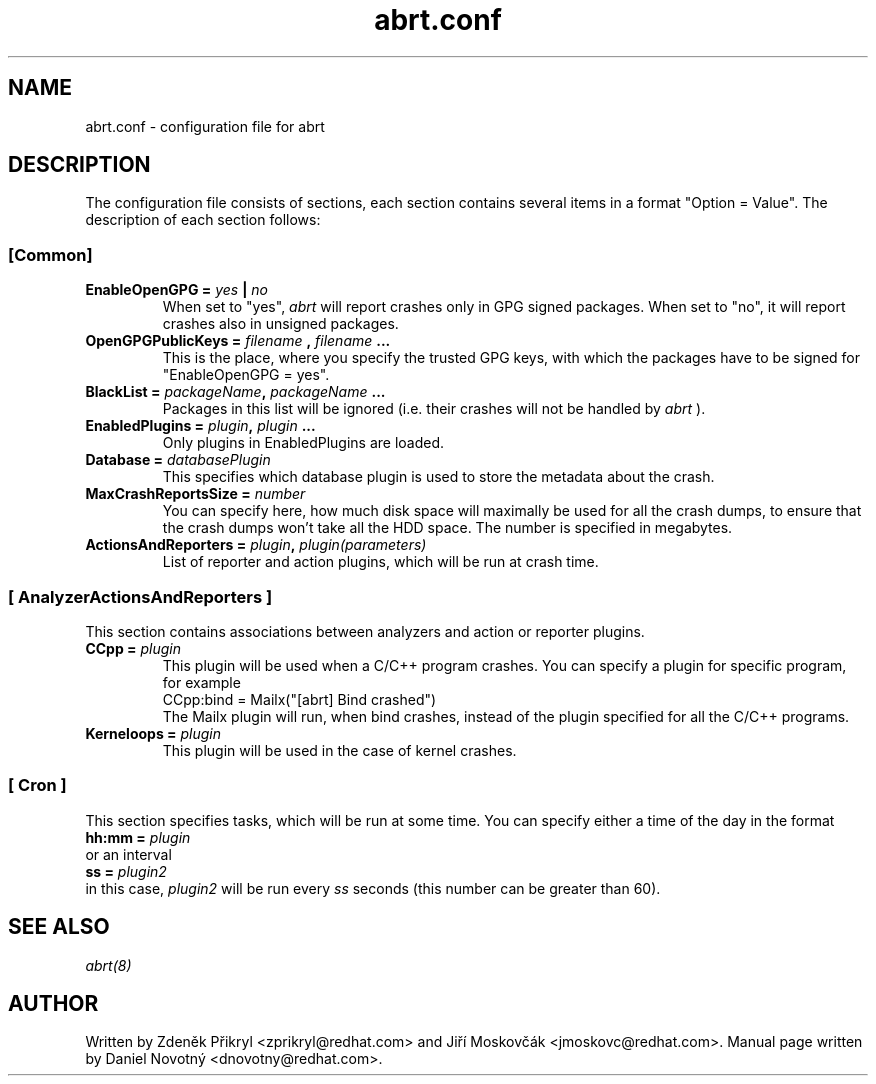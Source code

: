 .TH "abrt.conf" "5" "28 May 2009" ""
.SH NAME
abrt.conf \- configuration file for abrt
.SH DESCRIPTION
The configuration file consists of sections, each section contains 
several items in a format "Option = Value". The description of each
section follows:
.SS [Common]
.TP
.B EnableOpenGPG =  \fIyes\fP | \fIno\fP
When set to "yes",
.I abrt
will report crashes only in GPG signed packages. When set to "no",
it will report crashes also in unsigned packages.
.TP
.B OpenGPGPublicKeys =  \fIfilename\fP , \fIfilename\fP ...
This is the place, where you specify the trusted GPG keys, with
which the packages have to be signed for "EnableOpenGPG = yes".
.TP
.B BlackList = \fIpackageName\fP, \fIpackageName\fP ...
Packages in this list will be ignored (i.e. their crashes will
not be handled by
.I abrt
).
.TP
.B EnabledPlugins = \fIplugin\fP, \fIplugin\fP ...
Only plugins in EnabledPlugins are loaded.
.TP
.B Database = \fIdatabasePlugin\fP
This specifies which database plugin is used to store
the metadata about the crash.
.TP
.B MaxCrashReportsSize = \fInumber\fP
You can specify here, how much disk space will maximally be
used for all the crash dumps, to ensure
that the crash dumps won't take
all the HDD space. The number is specified in megabytes.
.TP
.B ActionsAndReporters = \fIplugin\fP, \fIplugin(parameters)\fP
List of reporter and action plugins, which will be
run at crash time.
.SS [ AnalyzerActionsAndReporters ]
This section contains associations between analyzers and action
or reporter plugins.
.TP
.B CCpp = \fIplugin\fP
This plugin will be used when a C/C++ program crashes.
You can specify a plugin for specific program, for example
.br
CCpp:bind = Mailx("[abrt] Bind crashed")
.br
The Mailx plugin will run, when bind crashes, instead of the plugin specified for
all the C/C++ programs.
.TP
.B Kerneloops = \fIplugin\fP
This plugin will be used in the case of kernel crashes.
.SS [ Cron ]
This section specifies tasks, which will be run at some time. You can specify
either a time of the day in the format
.br
.B hh:mm = \fIplugin\fP
.br
or an interval
.br
.B ss = \fIplugin2\fP
.br
in this case, \fIplugin2\fP will be run every \fIss\fP seconds (this number
can be greater than 60).
.SH "SEE ALSO"
.IR abrt(8)
.SH AUTHOR
Written by Zdeněk Přikryl <zprikryl@redhat.com> and
Jiří Moskovčák <jmoskovc@redhat.com>. Manual page written by Daniel
Novotný <dnovotny@redhat.com>.


